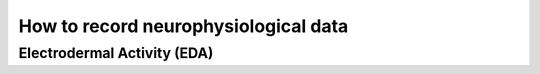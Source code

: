 .. highlight:: shell

======================================
How to record neurophysiological data
======================================


Electrodermal Activity (EDA)
----------------------------

